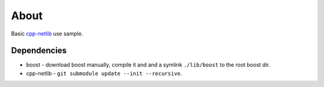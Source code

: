 =====
About
=====

Basic `cpp-netlib <https://github.com/cpp-netlib/cpp-netlib>`_ use sample.


Dependencies
============

* boost - download boost manually, compile it and and a symlink ``./lib/boost``
  to the root boost dir.
* cpp-netlib - ``git submodule update --init --recursive``.
